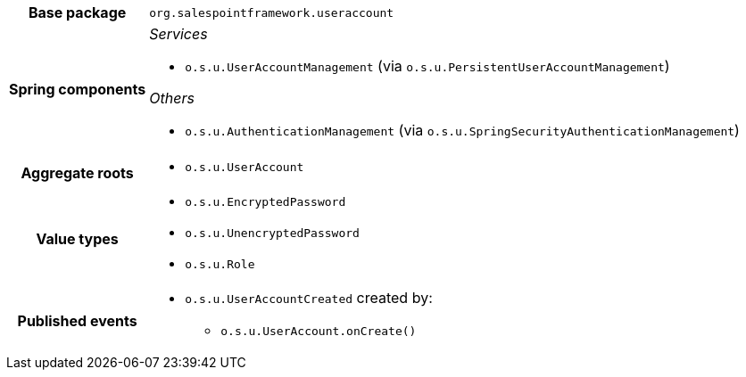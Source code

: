 [%autowidth.stretch, cols="h,a"]
|===
|Base package
|`org.salespointframework.useraccount`
|Spring components
|_Services_

* `o.s.u.UserAccountManagement` (via `o.s.u.PersistentUserAccountManagement`)

_Others_

* `o.s.u.AuthenticationManagement` (via `o.s.u.SpringSecurityAuthenticationManagement`)
|Aggregate roots
|* `o.s.u.UserAccount`
|Value types
|* `o.s.u.EncryptedPassword`
* `o.s.u.UnencryptedPassword`
* `o.s.u.Role`
|Published events
|* `o.s.u.UserAccountCreated` created by:
** `o.s.u.UserAccount.onCreate()`

|===
